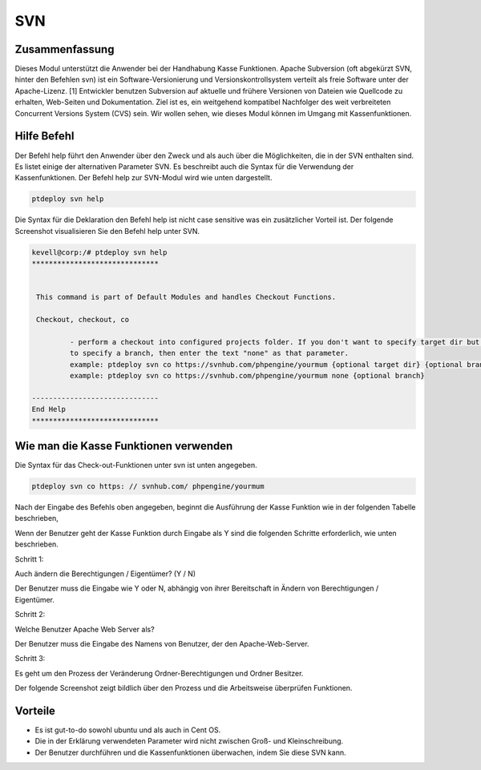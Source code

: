 =======
SVN
=======

Zusammenfassung
-----------------------

Dieses Modul unterstützt die Anwender bei der Handhabung Kasse Funktionen. Apache Subversion (oft abgekürzt SVN, hinter den Befehlen svn) ist ein Software-Versionierung und Versionskontrollsystem verteilt als freie Software unter der Apache-Lizenz. [1] Entwickler benutzen Subversion auf aktuelle und frühere Versionen von Dateien wie Quellcode zu erhalten, Web-Seiten und Dokumentation. Ziel ist es, ein weitgehend kompatibel Nachfolger des weit verbreiteten Concurrent Versions System (CVS) sein. Wir wollen sehen, wie dieses Modul können im Umgang mit Kassenfunktionen.

Hilfe Befehl
---------------------

Der Befehl help führt den Anwender über den Zweck und als auch über die Möglichkeiten, die in der SVN enthalten sind. Es listet einige der alternativen Parameter SVN. Es beschreibt auch die Syntax für die Verwendung der Kassenfunktionen. Der Befehl help zur SVN-Modul wird wie unten dargestellt.

.. code-block:: bash

	ptdeploy svn help

Die Syntax für die Deklaration den Befehl help ist nicht case sensitive was ein zusätzlicher Vorteil ist. Der folgende Screenshot visualisieren Sie den Befehl help unter SVN.

.. code-block:: bash

 kevell@corp:/# ptdeploy svn help
 ******************************


  This command is part of Default Modules and handles Checkout Functions.

  Checkout, checkout, co

          - perform a checkout into configured projects folder. If you don't want to specify target dir but do want
          to specify a branch, then enter the text "none" as that parameter.
          example: ptdeploy svn co https://svnhub.com/phpengine/yourmum {optional target dir} {optional branch}
          example: ptdeploy svn co https://svnhub.com/phpengine/yourmum none {optional branch}

 ------------------------------
 End Help
 ******************************

Wie man die Kasse Funktionen verwenden
-------------------------------------------

Die Syntax für das Check-out-Funktionen unter svn ist unten angegeben.

.. code-block:: bash

	ptdeploy svn co https: // svnhub.com/ phpengine/yourmum



Nach der Eingabe des Befehls oben angegeben, beginnt die Ausführung der Kasse Funktion wie in der folgenden Tabelle beschrieben,

.. cssclass:: table-bordered

 +------------------------------+------------------------------------+-------------+-----------------------------------------------+
 | Parameters                   | Alternative Parameters             | Options     | Kommentare                                    |
 +==============================+====================================+=============+===============================================+
 |Perform a clone/download      | anstelle von co, Die wir verwenden | Y(Yes)      | Wenn der Benutzer benötigt, um einen Klon /   |
 |of files? (Y/N)               | können checkout, Checkout also.    |             | Download von Dateien, die sie eingeben        |
 |                              |                                    |             | können, wie Y. führen                         |
 +------------------------------+------------------------------------+-------------+-----------------------------------------------+
 |Perform a clone/download of   | anstelle von co, Die wir verwenden | N(No)       | Wenn der Benutzer nicht in der Notwendigkeit, |
 |files? (Y/N)                  | können checkout, Checkout also.    |             | einen Klon / Herunterladen von Dateien führen |
 |                              |                                    |             | sie eingeben kann als N.|                     |
 +------------------------------+------------------------------------+-------------+-----------------------------------------------+


Wenn der Benutzer geht der Kasse Funktion durch Eingabe als Y sind die folgenden Schritte erforderlich, wie unten beschrieben.

Schritt 1:

Auch ändern die Berechtigungen / Eigentümer? (Y / N)

Der Benutzer muss die Eingabe wie Y oder N, abhängig von ihrer Bereitschaft in Ändern von Berechtigungen / Eigentümer.

Schritt 2:

Welche Benutzer Apache Web Server als?

Der Benutzer muss die Eingabe des Namens von Benutzer, der den Apache-Web-Server.

Schritt 3:

Es geht um den Prozess der Veränderung Ordner-Berechtigungen und Ordner Besitzer.

Der folgende Screenshot zeigt bildlich über den Prozess und die Arbeitsweise überprüfen Funktionen.


.. code-block:: bash




Vorteile
-----------

* Es ist gut-to-do sowohl ubuntu und als auch in Cent OS.
* Die in der Erklärung verwendeten Parameter wird nicht zwischen Groß- und Kleinschreibung.
* Der Benutzer durchführen und die Kassenfunktionen überwachen, indem Sie diese SVN kann.

